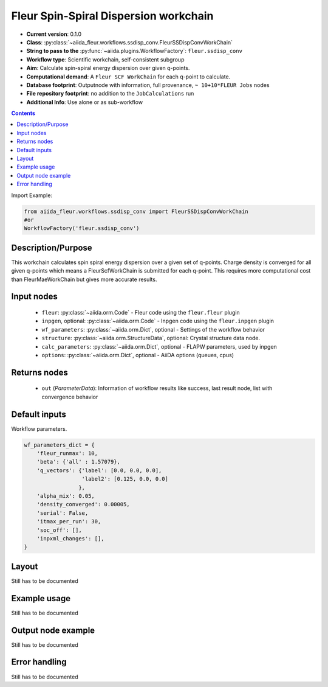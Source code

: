 .. _ssdisp_conv_wc:

Fleur Spin-Spiral Dispersion workchain
--------------------------------------

* **Current version**: 0.1.0
* **Class**: :py:class:`~aiida_fleur.workflows.ssdisp_conv.FleurSSDispConvWorkChain`
* **String to pass to the** :py:func:`~aiida.plugins.WorkflowFactory`: ``fleur.ssdisp_conv``
* **Workflow type**: Scientific workchain, self-consistent subgroup
* **Aim**: Calculate spin-spiral energy dispersion over given q-points.
* **Computational demand**: A ``Fleur SCF WorkChain`` for each q-point to calculate.
* **Database footprint**: Outputnode with information, full provenance, ``~ 10+10*FLEUR Jobs`` nodes
* **File repository footprint**: no addition to the ``JobCalculations`` run
* **Additional Info**: Use alone or as sub-workflow

.. contents::


Import Example:

.. code-block:: python

    from aiida_fleur.workflows.ssdisp_conv import FleurSSDispConvWorkChain
    #or
    WorkflowFactory('fleur.ssdisp_conv')

Description/Purpose
^^^^^^^^^^^^^^^^^^^
This workchain calculates spin spiral energy  dispersion over a given set of q-points.
Charge density is converged for all given q-points which means
a FleurScfWorkChain is submitted for each q-point. This requires more computational cost than
FleurMaeWorkChain but gives more accurate results.

Input nodes
^^^^^^^^^^^

  * ``fleur``: :py:class:`~aiida.orm.Code` - Fleur code using the ``fleur.fleur`` plugin
  * ``inpgen``, optional: :py:class:`~aiida.orm.Code` - Inpgen code using the ``fleur.inpgen``
    plugin
  * ``wf_parameters``: :py:class:`~aiida.orm.Dict`, optional - Settings
    of the workflow behavior
  * ``structure``: :py:class:`~aiida.orm.StructureData`, optional: Crystal structure
    data node.
  * ``calc_parameters``: :py:class:`~aiida.orm.Dict`, optional -
    FLAPW parameters, used by inpgen
  * ``options``: :py:class:`~aiida.orm.Dict`, optional - AiiDA options
    (queues, cpus)

Returns nodes
^^^^^^^^^^^^^

  * ``out`` (*ParameterData*): Information of workflow results like success,
    last result node, list with convergence behavior
 
Default inputs
^^^^^^^^^^^^^^
Workflow parameters.

.. code-block:: python

    wf_parameters_dict = {
        'fleur_runmax': 10,
        'beta': {'all' : 1.57079},
        'q_vectors': {'label': [0.0, 0.0, 0.0],
                      'label2': [0.125, 0.0, 0.0]
                     },
        'alpha_mix': 0.05,
        'density_converged': 0.00005,
        'serial': False,
        'itmax_per_run': 30,
        'soc_off': [],
        'inpxml_changes': [],
    }


Layout
^^^^^^
Still has to be documented


Example usage
^^^^^^^^^^^^^
Still has to be documented

Output node example
^^^^^^^^^^^^^^^^^^^
Still has to be documented

Error handling
^^^^^^^^^^^^^^
Still has to be documented
